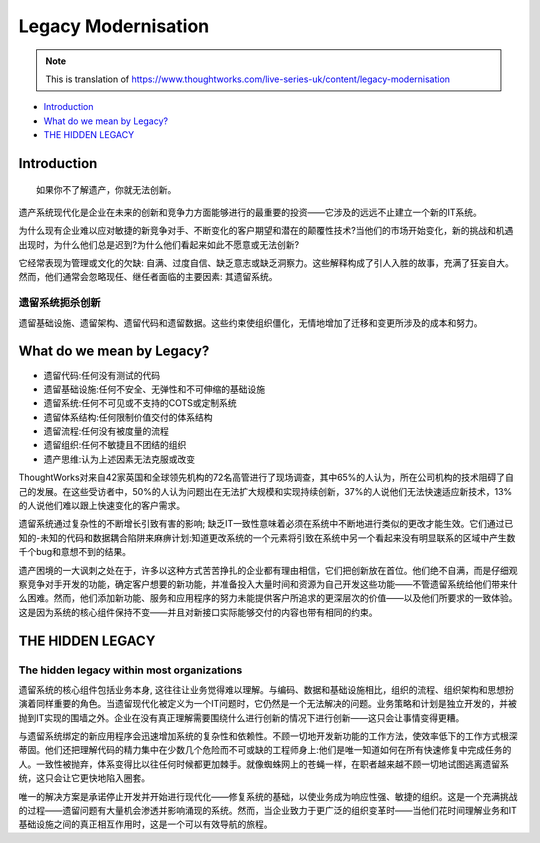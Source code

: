 Legacy Modernisation
==========================

.. note::
  This is translation of https://www.thoughtworks.com/live-series-uk/content/legacy-modernisation
  
*  `Introduction`_
*  `What do we mean by Legacy?`_
* `THE HIDDEN LEGACY`_
  


Introduction
------------------

::

  如果你不了解遗产，你就无法创新。
  

遗产系统现代化是企业在未来的创新和竞争力方面能够进行的最重要的投资——它涉及的远远不止建立一个新的IT系统。

为什么现有企业难以应对敏捷的新竞争对手、不断变化的客户期望和潜在的颠覆性技术?当他们的市场开始变化，新的挑战和机遇出现时，为什么他们总是迟到?为什么他们看起来如此不愿意或无法创新?

它经常表现为管理或文化的欠缺: 自满、过度自信、缺乏意志或缺乏洞察力。这些解释构成了引人入胜的故事，充满了狂妄自大。然而，他们通常会忽略现任、继任者面临的主要因素: 其遗留系统。

遗留系统扼杀创新
^^^^^^^^^^^^^^^^^

遗留基础设施、遗留架构、遗留代码和遗留数据。这些约束使组织僵化，无情地增加了迁移和变更所涉及的成本和努力。


What do we mean by Legacy?
------------------------------

* 遗留代码:任何没有测试的代码
* 遗留基础设施:任何不安全、无弹性和不可伸缩的基础设施
* 遗留系统:任何不可见或不支持的COTS或定制系统
* 遗留体系结构:任何限制价值交付的体系结构
* 遗留流程:任何没有被度量的流程
* 遗留组织:任何不敏捷且不团结的组织
* 遗产思维:认为上述因素无法克服或改变

ThoughtWorks对来自42家英国和全球领先机构的72名高管进行了现场调查，其中65%的人认为，所在公司机构的技术阻碍了自己的发展。在这些受访者中，50%的人认为问题出在无法扩大规模和实现持续创新，37%的人说他们无法快速适应新技术，13%的人说他们难以跟上快速变化的客户需求。

.. image:: ../../images/pie.png
  :width: 500px

遗留系统通过复杂性的不断增长引致有害的影响; 缺乏IT一致性意味着必须在系统中不断地进行类似的更改才能生效。它们通过已知的-未知的代码和数据耦合陷阱来麻痹计划:知道更改系统的一个元素将引致在系统中另一个看起来没有明显联系的区域中产生数千个bug和意想不到的结果。

遗产困境的一大讽刺之处在于，许多以这种方式苦苦挣扎的企业都有理由相信，它们把创新放在首位。他们绝不自满，而是仔细观察竞争对手开发的功能，确定客户想要的新功能，并准备投入大量时间和资源为自己开发这些功能——不管遗留系统给他们带来什么困难。然而，他们添加新功能、服务和应用程序的努力未能提供客户所追求的更深层次的价值——以及他们所要求的一致体验。这是因为系统的核心组件保持不变——并且对新接口实际能够交付的内容也带有相同的约束。

THE HIDDEN LEGACY
----------------------

The hidden legacy within most organizations
^^^^^^^^^^^^^^^^^^^^^^^^^^^^^^^^^^^^^^^^^^^^^^^^

遗留系统的核心组件包括业务本身, 这往往让业务觉得难以理解。与编码、数据和基础设施相比，组织的流程、组织架构和思想扮演着同样重要的角色。当遗留现代化被定义为一个IT问题时，它仍然是一个无法解决的问题。业务策略和计划是独立开发的，并被抛到IT实现的围墙之外。企业在没有真正理解需要围绕什么进行创新的情况下进行创新——这只会让事情变得更糟。

与遗留系统绑定的新应用程序会迅速增加系统的复杂性和依赖性。不顾一切地开发新功能的工作方法，使效率低下的工作方式根深蒂固。他们还把理解代码的精力集中在少数几个危险而不可或缺的工程师身上:他们是唯一知道如何在所有快速修复中完成任务的人。一致性被抛弃，体系变得比以往任何时候都更加棘手。就像蜘蛛网上的苍蝇一样，在职者越来越不顾一切地试图逃离遗留系统，这只会让它更快地陷入圈套。

唯一的解决方案是承诺停止开发并开始进行现代化——修复系统的基础，以使业务成为响应性强、敏捷的组织。这是一个充满挑战的过程——遗留问题有大量机会渗透并影响涌现的系统。然而，当企业致力于更广泛的组织变革时——当他们花时间理解业务和IT基础设施之间的真正相互作用时，这是一个可以有效导航的旅程。


